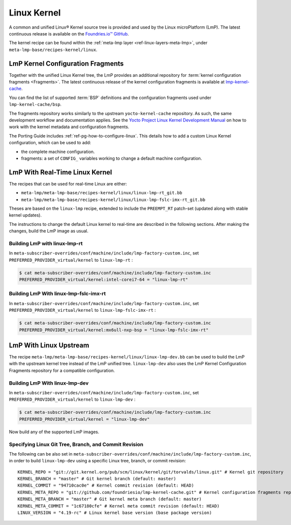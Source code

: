 .. _ref-linux-kernel:

Linux Kernel
============

A common and unified Linux® Kernel source tree is provided and used by the Linux microPlatform (LmP).
The latest continuous release is available on the `Foundries.io™ GitHub <https://github.com/foundriesio/linux>`_.

The kernel recipe can be found within the :ref:`meta-lmp layer <ref-linux-layers-meta-lmp>`, under ``meta-lmp-base/recipes-kernel/linux``.

.. _ref-linux-fragments:

LmP Kernel Configuration Fragments
----------------------------------

Together with the unified Linux Kernel tree, the LmP provides an additional repository for :term:`kernel configuration fragments <Fragments>`.
The latest continuous release of the kernel configuration fragments is available at `lmp-kernel-cache <https://github.com/foundriesio/lmp-kernel-cache>`_.

You can find the list of supported :term:`BSP` definitions and the configuration fragments used under ``lmp-kernel-cache/bsp``.

The fragments repository works similarly to the upstream ``yocto-kernel-cache`` repository.
As such, the same development workflow and documentation applies.
See the `Yocto Project Linux Kernel Development Manual`_ on how to work with the kernel metadata and configuration fragments.

The Porting Guide includes :ref:`ref-pg-how-to-configure-linux`.
This details how to add a custom Linux Kernel configuration, which can be used to add:

* the complete machine configuration.

* fragments: a set of ``CONFIG_`` variables working to change
  a default machine configuration.

.. _Yocto Project Linux Kernel Development Manual: https://docs.yoctoproject.org/4.0.6/kernel-dev/advanced.html

LmP With Real-Time Linux Kernel
--------------------------------

The recipes that can be used for real-time Linux are either:

* ``meta-lmp/meta-lmp-base/recipes-kernel/linux/linux-lmp-rt_git.bb``
* ``meta-lmp/meta-lmp-base/recipes-kernel/linux/linux-lmp-fslc-imx-rt_git.bb``

Theses are based on the ``linux-lmp`` recipe, extended to include the ``PREEMPT_RT`` patch-set (updated along with stable kernel updates).

The instructions to change the default Linux kernel to real-time are described in the following sections.
After making the changes, build the LmP image as usual.

Building LmP with linux-lmp-rt
~~~~~~~~~~~~~~~~~~~~~~~~~~~~~~~

In ``meta-subscriber-overrides/conf/machine/include/lmp-factory-custom.inc``,
set ``PREFERRED_PROVIDER_virtual/kernel`` to ``linux-lmp-rt`` :

.. code-block:: console

    $ cat meta-subscriber-overrides/conf/machine/include/lmp-factory-custom.inc
    PREFERRED_PROVIDER_virtual/kernel:intel-corei7-64 = "linux-lmp-rt"

Building LmP With linux-lmp-fslc-imx-rt
~~~~~~~~~~~~~~~~~~~~~~~~~~~~~~~~~~~~~~~~

In ``meta-subscriber-overrides/conf/machine/include/lmp-factory-custom.inc``,
set ``PREFERRED_PROVIDER_virtual/kernel`` to ``linux-lmp-fslc-imx-rt`` :

.. code-block:: console

    $ cat meta-subscriber-overrides/conf/machine/include/lmp-factory-custom.inc
    PREFERRED_PROVIDER_virtual/kernel:mx6ull-nxp-bsp = "linux-lmp-fslc-imx-rt"

LmP With Linux Upstream
------------------------

The recipe ``meta-lmp/meta-lmp-base/recipes-kernel/linux/linux-lmp-dev.bb`` can be used to build the LmP with the upstream kernel tree instead of the LmP unified tree.
``linux-lmp-dev`` also uses the LmP Kernel Configuration Fragments repository for a compatible configuration.

Building LmP With linux-lmp-dev
~~~~~~~~~~~~~~~~~~~~~~~~~~~~~~~~

In ``meta-subscriber-overrides/conf/machine/include/lmp-factory-custom.inc``,
set ``PREFERRED_PROVIDER_virtual/kernel`` to ``linux-lmp-dev`` :

.. code-block:: console

    $ cat meta-subscriber-overrides/conf/machine/include/lmp-factory-custom.inc
    PREFERRED_PROVIDER_virtual/kernel = "linux-lmp-dev"

Now build any of the supported LmP images.

Specifying Linux Git Tree, Branch, and Commit Revision
~~~~~~~~~~~~~~~~~~~~~~~~~~~~~~~~~~~~~~~~~~~~~~~~~~~~~~

The following can be also set in ``meta-subscriber-overrides/conf/machine/include/lmp-factory-custom.inc``,
in order to build ``linux-lmp-dev`` using a specific Linux tree, branch, or commit revision::

    KERNEL_REPO = "git://git.kernel.org/pub/scm/linux/kernel/git/torvalds/linux.git" # Kernel git repository
    KERNEL_BRANCH = "master" # Git kernel branch (default: master)
    KERNEL_COMMIT = "94710cac0e" # Kernel commit revision (default: HEAD)
    KERNEL_META_REPO = "git://github.com/foundriesio/lmp-kernel-cache.git" # Kernel configuration fragments repository
    KERNEL_META_BRANCH = "master" # Git kernel meta branch (default: master)
    KERNEL_META_COMMIT = "1c67180cfe" # Kernel meta commit revision (default: HEAD)
    LINUX_VERSION = "4.19-rc" # Linux kernel base version (base package version)
